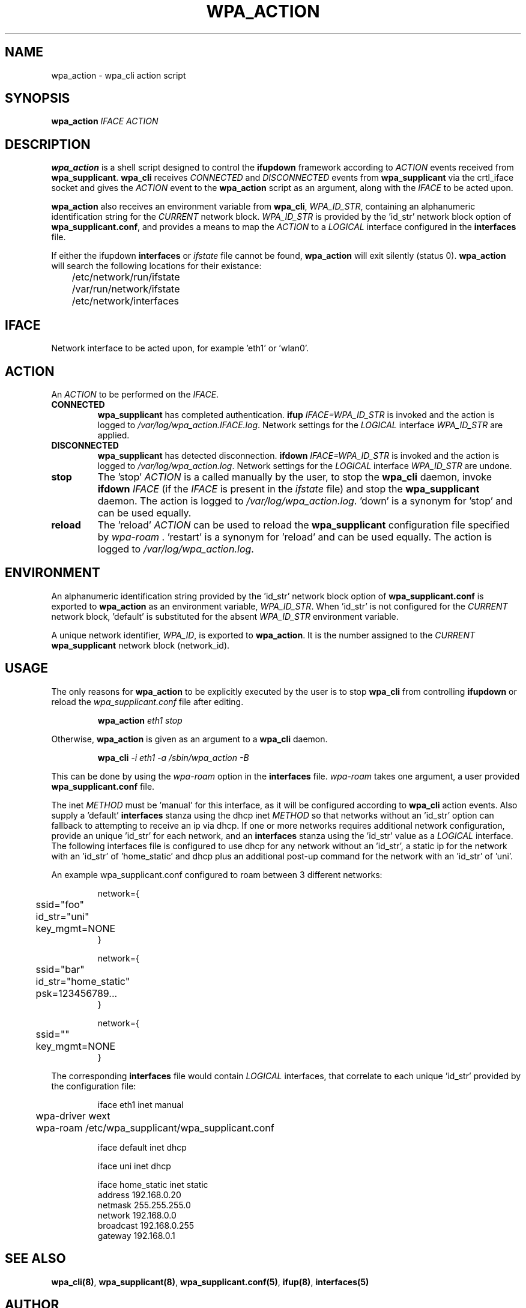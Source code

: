 .TH WPA_ACTION "8" "26 May 2006" "" ""
.SH NAME
wpa_action \- wpa_cli action script
.SH SYNOPSIS
\fBwpa_action\fR \fIIFACE ACTION\fR
.SH "DESCRIPTION"
\fBwpa_action\fR is a shell script designed to control the \fBifupdown\fR
framework according to \fIACTION\fR events received from \fBwpa_supplicant\fR.
\fBwpa_cli\fR receives \fICONNECTED\fR and \fIDISCONNECTED\fR events from
\fBwpa_supplicant\fR via the crtl_iface socket and gives the \fIACTION\fR event
to the \fBwpa_action\fR script as an argument, along with the \fIIFACE\fR to be
acted upon.
.PP
\fBwpa_action\fR also receives an environment variable from \fBwpa_cli\fR,
\fIWPA_ID_STR\fR, containing an alphanumeric identification string for the
\fICURRENT\fR network block. \fIWPA_ID_STR\fR is provided by the 'id_str'
network block option of \fBwpa_supplicant.conf\fR, and provides a means to map
the \fIACTION\fR to a \fILOGICAL\fR interface configured in the \fBinterfaces\fR
file.
.PP
If either the ifupdown \fBinterfaces\fR or \fIifstate\fR file cannot be found,
\fBwpa_action\fR will exit silently (status 0). \fBwpa_action\fR will search
the following locations for their existance:
.nf
	/etc/network/run/ifstate
	/var/run/network/ifstate
	/etc/network/interfaces
.fi
.PP
.SH IFACE
Network interface to be acted upon, for example 'eth1' or 'wlan0'.
.SH ACTION
An \fIACTION\fR to be performed on the \fIIFACE\fR.
.TP
\fBCONNECTED\fR
\fBwpa_supplicant\fR has completed authentication.
\fBifup\fR \fIIFACE=WPA_ID_STR\fR is invoked and the action is logged to
\fI/var/log/wpa_action.IFACE.log\fR. Network settings for the \fILOGICAL\fR
interface \fIWPA_ID_STR\fR are applied.
.TP
\fBDISCONNECTED\fR
\fBwpa_supplicant\fR has detected disconnection.
\fBifdown\fR \fIIFACE=WPA_ID_STR\fR is invoked and the action is logged to
\fI/var/log/wpa_action.log\fR. Network settings for the \fILOGICAL\fR
interface \fIWPA_ID_STR\fR are undone.
.TP
\fBstop\fR
The 'stop' \fIACTION\fR is a called manually by the user, to stop the 
\fBwpa_cli\fR daemon, invoke \fBifdown\fR \fIIFACE\fR (if the \fIIFACE\fR is
present in the \fIifstate\fR file) and stop the \fBwpa_supplicant\fR daemon.
The action is logged to \fI/var/log/wpa_action.log\fR. 'down' is a
synonym for 'stop' and can be used equally.
.TP
\fBreload\fR
The 'reload' \fIACTION\fR can be used to reload the \fBwpa_supplicant\fR
configuration file specified by \fIwpa-roam\fR . 'restart' is a synonym 
for 'reload' and can be used equally. The action is logged to
\fI/var/log/wpa_action.log\fR.
.SH ENVIRONMENT
An alphanumeric identification string provided by the 'id_str' network block
option of \fBwpa_supplicant.conf\fR is exported to \fBwpa_action\fR as an 
environment variable, \fIWPA_ID_STR\fR. When 'id_str' is not configured for the
\fICURRENT\fR network block, 'default' is substituted for the absent
\fIWPA_ID_STR\fR environment variable.
.PP
A unique network identifier, \fIWPA_ID\fR, is exported to \fBwpa_action\fR. It
is the number assigned to the \fICURRENT\fR \fBwpa_supplicant\fR network block
(network_id).
.SH USAGE
The only reasons for \fBwpa_action\fR to be explicitly executed by the user is
to stop \fBwpa_cli\fR from controlling \fBifupdown\fR or reload the 
\fIwpa_supplicant.conf\fR file after editing.
.PP
.RS
\fBwpa_action\fR \fIeth1 stop\fR
.RE
.PP
Otherwise, \fBwpa_action\fR is given as an argument to a \fBwpa_cli\fR
daemon.
.PP
.RS
\fBwpa_cli\fR \fI-i eth1 -a /sbin/wpa_action -B\fR
.RE
.PP
This can be done by using the \fIwpa-roam\fR option in the \fBinterfaces\fR
file. \fIwpa-roam\fR takes one argument, a user provided 
\fBwpa_supplicant.conf\fR file. 
.PP
The inet \fIMETHOD\fR must be 'manual' for this interface, as it will
be configured according to \fBwpa_cli\fR action events. Also supply a 'default'
\fBinterfaces\fR stanza using the dhcp inet \fIMETHOD\fR so that networks
without an 'id_str' option can fallback to attempting to receive an ip via
dhcp. If one or more networks requires additional network configuration,
provide an unique 'id_str' for each network, and an \fBinterfaces\fR stanza
using the 'id_str' value as a \fILOGICAL\fR interface. The following interfaces
file is configured to use dhcp for any network without an 'id_str', a static ip
for the network with an 'id_str' of 'home_static' and dhcp plus an additional
post-up command for the network with an 'id_str' of 'uni'.
.PP
An example wpa_supplicant.conf configured to roam between 3 different networks:
.PP
.RS
.nf
network={
	ssid="foo"
	id_str="uni"
	key_mgmt=NONE
}

network={
	ssid="bar"
	id_str="home_static"
	psk=123456789...
}

network={
	ssid=""
	key_mgmt=NONE
}
.fi
.RE
.PP
The corresponding \fBinterfaces\fR file would contain \fILOGICAL\fR interfaces,
that correlate to each unique 'id_str' provided by the configuration file:
.PP
.RS
.nf
iface eth1 inet manual
	wpa-driver wext
	wpa-roam /etc/wpa_supplicant/wpa_supplicant.conf

iface default inet dhcp

iface uni inet dhcp

iface home_static inet static
        address 192.168.0.20
        netmask 255.255.255.0
        network 192.168.0.0
        broadcast 192.168.0.255
        gateway 192.168.0.1
.fi
.RE
.PP
.SH SEE ALSO
\fBwpa_cli(8)\fR, \fBwpa_supplicant(8)\fR, \fBwpa_supplicant.conf(5)\fR,
\fBifup(8)\fR, \fBinterfaces(5)\fR
.SH AUTHOR
This manual page was written by Kel Modderman <kel@otaku42.de> for
the Debian GNU system (but may be used by others).
